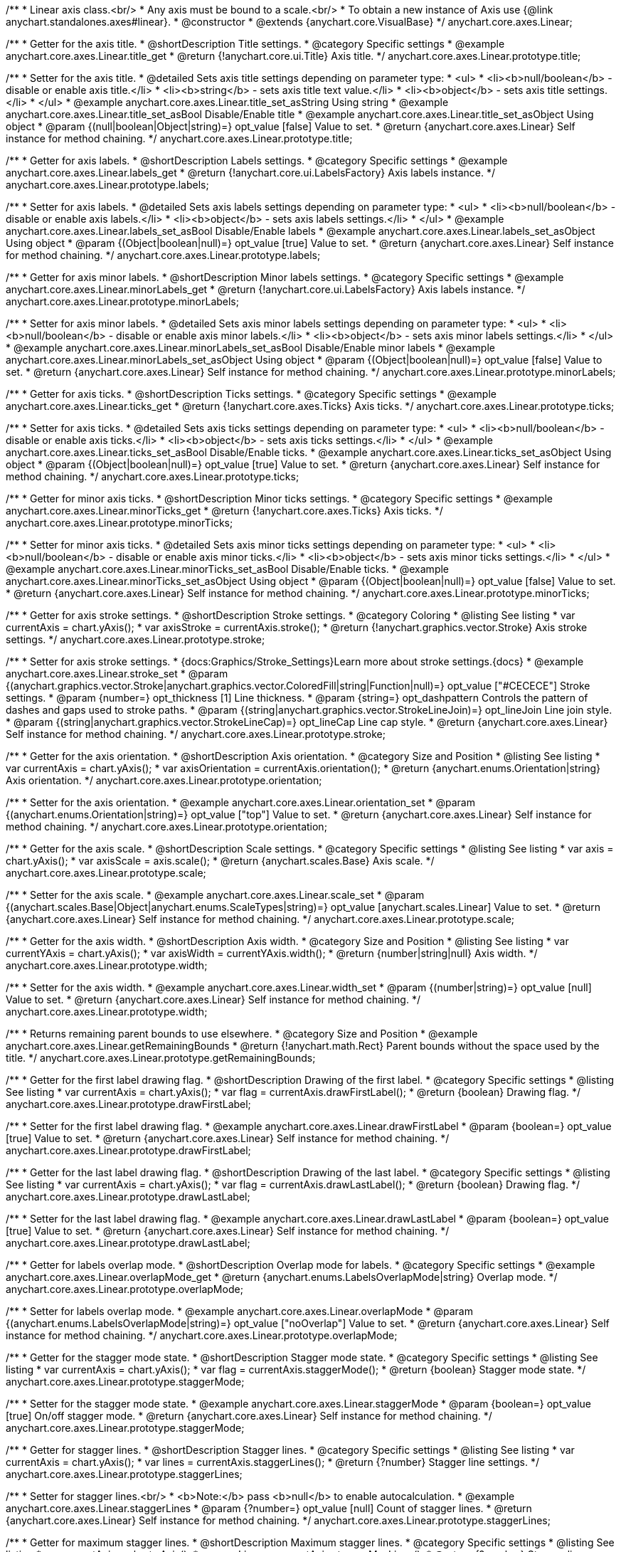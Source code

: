 /**
 * Linear axis class.<br/>
 * Any axis must be bound to a scale.<br/>
 * To obtain a new instance of Axis use {@link anychart.standalones.axes#linear}.
 * @constructor
 * @extends {anychart.core.VisualBase}
 */
anychart.core.axes.Linear;


//----------------------------------------------------------------------------------------------------------------------
//
//  anychart.core.axes.Linear.prototype.title
//
//----------------------------------------------------------------------------------------------------------------------

/**
 * Getter for the axis title.
 * @shortDescription Title settings.
 * @category Specific settings
 * @example anychart.core.axes.Linear.title_get
 * @return {!anychart.core.ui.Title} Axis title.
 */
anychart.core.axes.Linear.prototype.title;

/**
 * Setter for the axis title.
 * @detailed Sets axis title settings depending on parameter type:
 * <ul>
 *   <li><b>null/boolean</b> - disable or enable axis title.</li>
 *   <li><b>string</b> - sets axis title text value.</li>
 *   <li><b>object</b> - sets axis title settings.</li>
 * </ul>
 * @example anychart.core.axes.Linear.title_set_asString Using string
 * @example anychart.core.axes.Linear.title_set_asBool Disable/Enable title
 * @example anychart.core.axes.Linear.title_set_asObject Using object
 * @param {(null|boolean|Object|string)=} opt_value [false] Value to set.
 * @return {anychart.core.axes.Linear} Self instance for method chaining.
 */
anychart.core.axes.Linear.prototype.title;


//----------------------------------------------------------------------------------------------------------------------
//
//  anychart.core.axes.Linear.prototype.labels
//
//----------------------------------------------------------------------------------------------------------------------

/**
 * Getter for axis labels.
 * @shortDescription Labels settings.
 * @category Specific settings
 * @example anychart.core.axes.Linear.labels_get
 * @return {!anychart.core.ui.LabelsFactory} Axis labels instance.
 */
anychart.core.axes.Linear.prototype.labels;

/**
 * Setter for axis labels.
 * @detailed Sets axis labels settings depending on parameter type:
 * <ul>
 *   <li><b>null/boolean</b> - disable or enable axis labels.</li>
 *   <li><b>object</b> - sets axis labels settings.</li>
 * </ul>
 * @example anychart.core.axes.Linear.labels_set_asBool Disable/Enable labels
 * @example anychart.core.axes.Linear.labels_set_asObject Using object
 * @param {(Object|boolean|null)=} opt_value [true] Value to set.
 * @return {anychart.core.axes.Linear} Self instance for method chaining.
 */
anychart.core.axes.Linear.prototype.labels;


//----------------------------------------------------------------------------------------------------------------------
//
//  anychart.core.axes.Linear.prototype.minorLabels
//
//----------------------------------------------------------------------------------------------------------------------

/**
 * Getter for axis minor labels.
 * @shortDescription Minor labels settings.
 * @category Specific settings
 * @example anychart.core.axes.Linear.minorLabels_get
 * @return {!anychart.core.ui.LabelsFactory} Axis labels instance.
 */
anychart.core.axes.Linear.prototype.minorLabels;

/**
 * Setter for axis minor labels.
 * @detailed Sets axis minor labels settings depending on parameter type:
 * <ul>
 *   <li><b>null/boolean</b> - disable or enable axis minor labels.</li>
 *   <li><b>object</b> - sets axis minor labels settings.</li>
 * </ul>
 * @example anychart.core.axes.Linear.minorLabels_set_asBool Disable/Enable minor labels
 * @example anychart.core.axes.Linear.minorLabels_set_asObject Using object
 * @param {(Object|boolean|null)=} opt_value [false] Value to set.
 * @return {anychart.core.axes.Linear} Self instance for method chaining.
 */
anychart.core.axes.Linear.prototype.minorLabels;


//----------------------------------------------------------------------------------------------------------------------
//
//  anychart.core.axes.Linear.prototype.ticks
//
//----------------------------------------------------------------------------------------------------------------------

/**
 * Getter for axis ticks.
 * @shortDescription Ticks settings.
 * @category Specific settings
 * @example anychart.core.axes.Linear.ticks_get
 * @return {!anychart.core.axes.Ticks} Axis ticks.
 */
anychart.core.axes.Linear.prototype.ticks;

/**
 * Setter for axis ticks.
 * @detailed Sets axis ticks settings depending on parameter type:
 * <ul>
 *   <li><b>null/boolean</b> - disable or enable axis ticks.</li>
 *   <li><b>object</b> - sets axis ticks settings.</li>
 * </ul>
 * @example anychart.core.axes.Linear.ticks_set_asBool Disable/Enable ticks.
 * @example anychart.core.axes.Linear.ticks_set_asObject Using object
 * @param {(Object|boolean|null)=} opt_value [true] Value to set.
 * @return {anychart.core.axes.Linear} Self instance for method chaining.
 */
anychart.core.axes.Linear.prototype.ticks;


//----------------------------------------------------------------------------------------------------------------------
//
//  anychart.core.axes.Linear.prototype.minorTicks
//
//----------------------------------------------------------------------------------------------------------------------

/**
 * Getter for minor axis ticks.
 * @shortDescription Minor ticks settings.
 * @category Specific settings
 * @example anychart.core.axes.Linear.minorTicks_get
 * @return {!anychart.core.axes.Ticks} Axis ticks.
 */
anychart.core.axes.Linear.prototype.minorTicks;

/**
 * Setter for minor axis ticks.
 * @detailed Sets axis minor ticks settings depending on parameter type:
 * <ul>
 *   <li><b>null/boolean</b> - disable or enable axis minor ticks.</li>
 *   <li><b>object</b> - sets axis minor ticks settings.</li>
 * </ul>
 * @example anychart.core.axes.Linear.minorTicks_set_asBool Disable/Enable ticks.
 * @example anychart.core.axes.Linear.minorTicks_set_asObject Using object
 * @param {(Object|boolean|null)=} opt_value [false] Value to set.
 * @return {anychart.core.axes.Linear} Self instance for method chaining.
 */
anychart.core.axes.Linear.prototype.minorTicks;


//----------------------------------------------------------------------------------------------------------------------
//
//  anychart.core.axes.Linear.prototype.stroke
//
//----------------------------------------------------------------------------------------------------------------------

/**
 * Getter for axis stroke settings.
 * @shortDescription Stroke settings.
 * @category Coloring
 * @listing See listing
 * var currentAxis = chart.yAxis();
 * var axisStroke = currentAxis.stroke();
 * @return {!anychart.graphics.vector.Stroke} Axis stroke settings.
 */
anychart.core.axes.Linear.prototype.stroke;

/**
 * Setter for axis stroke settings.
 * {docs:Graphics/Stroke_Settings}Learn more about stroke settings.{docs}
 * @example anychart.core.axes.Linear.stroke_set
 * @param {(anychart.graphics.vector.Stroke|anychart.graphics.vector.ColoredFill|string|Function|null)=} opt_value ["#CECECE"] Stroke settings.
 * @param {number=} opt_thickness [1] Line thickness.
 * @param {string=} opt_dashpattern Controls the pattern of dashes and gaps used to stroke paths.
 * @param {(string|anychart.graphics.vector.StrokeLineJoin)=} opt_lineJoin Line join style.
 * @param {(string|anychart.graphics.vector.StrokeLineCap)=} opt_lineCap Line cap style.
 * @return {anychart.core.axes.Linear} Self instance for method chaining.
 */
anychart.core.axes.Linear.prototype.stroke;


//----------------------------------------------------------------------------------------------------------------------
//
//  anychart.core.axes.Linear.prototype.orientation
//
//----------------------------------------------------------------------------------------------------------------------

/**
 * Getter for the axis orientation.
 * @shortDescription Axis orientation.
 * @category Size and Position
 * @listing See listing
 * var currentAxis = chart.yAxis();
 * var axisOrientation = currentAxis.orientation();
 * @return {anychart.enums.Orientation|string} Axis orientation.
 */
anychart.core.axes.Linear.prototype.orientation;

/**
 * Setter for the axis orientation.
 * @example anychart.core.axes.Linear.orientation_set
 * @param {(anychart.enums.Orientation|string)=} opt_value ["top"] Value to set.
 * @return {anychart.core.axes.Linear} Self instance for method chaining.
 */
anychart.core.axes.Linear.prototype.orientation;


//----------------------------------------------------------------------------------------------------------------------
//
//  anychart.core.axes.Linear.prototype.scale
//
//----------------------------------------------------------------------------------------------------------------------

/**
 * Getter for the axis scale.
 * @shortDescription Scale settings.
 * @category Specific settings
 * @listing See listing
 * var axis = chart.yAxis();
 * var axisScale = axis.scale();
 * @return {anychart.scales.Base} Axis scale.
 */
anychart.core.axes.Linear.prototype.scale;

/**
 * Setter for the axis scale.
 * @example anychart.core.axes.Linear.scale_set
 * @param {(anychart.scales.Base|Object|anychart.enums.ScaleTypes|string)=} opt_value [anychart.scales.Linear] Value to set.
 * @return {anychart.core.axes.Linear} Self instance for method chaining.
 */
anychart.core.axes.Linear.prototype.scale;


//----------------------------------------------------------------------------------------------------------------------
//
//  anychart.core.axes.Linear.prototype.width
//
//----------------------------------------------------------------------------------------------------------------------

/**
 * Getter for the axis width.
 * @shortDescription Axis width.
 * @category Size and Position
 * @listing See listing
 * var currentYAxis = chart.yAxis();
 * var axisWidth = currentYAxis.width();
 * @return {number|string|null} Axis width.
 */
anychart.core.axes.Linear.prototype.width;

/**
 * Setter for the axis width.
 * @example anychart.core.axes.Linear.width_set
 * @param {(number|string)=} opt_value [null] Value to set.
 * @return {anychart.core.axes.Linear} Self instance for method chaining.
 */
anychart.core.axes.Linear.prototype.width;


//----------------------------------------------------------------------------------------------------------------------
//
//  anychart.core.axes.Linear.prototype.getRemainingBounds
//
//----------------------------------------------------------------------------------------------------------------------

/**
 * Returns remaining parent bounds to use elsewhere.
 * @category Size and Position
 * @example anychart.core.axes.Linear.getRemainingBounds
 * @return {!anychart.math.Rect} Parent bounds without the space used by the title.
 */
anychart.core.axes.Linear.prototype.getRemainingBounds;


//----------------------------------------------------------------------------------------------------------------------
//
//  anychart.core.axes.Linear.prototype.drawFirstLabel
//
//----------------------------------------------------------------------------------------------------------------------

/**
 * Getter for the first label drawing flag.
 * @shortDescription Drawing of the first label.
 * @category Specific settings
 * @listing See listing
 * var currentAxis = chart.yAxis();
 * var flag = currentAxis.drawFirstLabel();
 * @return {boolean} Drawing flag.
 */
anychart.core.axes.Linear.prototype.drawFirstLabel;

/**
 * Setter for the first label drawing flag.
 * @example anychart.core.axes.Linear.drawFirstLabel
 * @param {boolean=} opt_value [true] Value to set.
 * @return {anychart.core.axes.Linear} Self instance for method chaining.
 */
anychart.core.axes.Linear.prototype.drawFirstLabel;


//----------------------------------------------------------------------------------------------------------------------
//
//  anychart.core.axes.Linear.prototype.drawLastLabel
//
//----------------------------------------------------------------------------------------------------------------------

/**
 * Getter for the last label drawing flag.
 * @shortDescription Drawing of the last label.
 * @category Specific settings
 * @listing See listing
 * var currentAxis = chart.yAxis();
 * var flag = currentAxis.drawLastLabel();
 * @return {boolean} Drawing flag.
 */
anychart.core.axes.Linear.prototype.drawLastLabel;

/**
 * Setter for the last label drawing flag.
 * @example anychart.core.axes.Linear.drawLastLabel
 * @param {boolean=} opt_value [true] Value to set.
 * @return {anychart.core.axes.Linear} Self instance for method chaining.
 */
anychart.core.axes.Linear.prototype.drawLastLabel;


//----------------------------------------------------------------------------------------------------------------------
//
//  anychart.core.axes.Linear.prototype.overlapMode
//
//----------------------------------------------------------------------------------------------------------------------

/**
 * Getter for labels overlap mode.
 * @shortDescription Overlap mode for labels.
 * @category Specific settings
 * @example anychart.core.axes.Linear.overlapMode_get
 * @return {anychart.enums.LabelsOverlapMode|string} Overlap mode.
 */
anychart.core.axes.Linear.prototype.overlapMode;

/**
 * Setter for labels overlap mode.
 * @example anychart.core.axes.Linear.overlapMode
 * @param {(anychart.enums.LabelsOverlapMode|string)=} opt_value ["noOverlap"] Value to set.
 * @return {anychart.core.axes.Linear} Self instance for method chaining.
 */
anychart.core.axes.Linear.prototype.overlapMode;


//----------------------------------------------------------------------------------------------------------------------
//
//  anychart.core.axes.Linear.prototype.staggerMode
//
//----------------------------------------------------------------------------------------------------------------------

/**
 * Getter for the stagger mode state.
 * @shortDescription Stagger mode state.
 * @category Specific settings
 * @listing See listing
 * var currentAxis = chart.yAxis();
 * var flag = currentAxis.staggerMode();
 * @return {boolean} Stagger mode state.
 */
anychart.core.axes.Linear.prototype.staggerMode;

/**
 * Setter for the stagger mode state.
 * @example anychart.core.axes.Linear.staggerMode
 * @param {boolean=} opt_value [true] On/off stagger mode.
 * @return {anychart.core.axes.Linear} Self instance for method chaining.
 */
anychart.core.axes.Linear.prototype.staggerMode;


//----------------------------------------------------------------------------------------------------------------------
//
//  anychart.core.axes.Linear.prototype.staggerLines
//
//----------------------------------------------------------------------------------------------------------------------

/**
 * Getter for stagger lines.
 * @shortDescription Stagger lines.
 * @category Specific settings
 * @listing See listing
 * var currentAxis = chart.yAxis();
 * var lines = currentAxis.staggerLines();
 * @return {?number} Stagger line settings.
 */
anychart.core.axes.Linear.prototype.staggerLines;

/**
 * Setter for stagger lines.<br/>
 * <b>Note:</b> pass <b>null</b> to enable autocalculation.
 * @example anychart.core.axes.Linear.staggerLines
 * @param {?number=} opt_value [null] Count of stagger lines.
 * @return {anychart.core.axes.Linear} Self instance for method chaining.
 */
anychart.core.axes.Linear.prototype.staggerLines;


//----------------------------------------------------------------------------------------------------------------------
//
//  anychart.core.axes.Linear.prototype.staggerMaxLines
//
//----------------------------------------------------------------------------------------------------------------------

/**
 * Getter for maximum stagger lines.
 * @shortDescription Maximum stagger lines.
 * @category Specific settings
 * @listing See listing
 * var currentAxis = chart.yAxis();
 * var maxLines = currentAxis.staggerMaxLines();
 * @return {?number} Stagger line settings.
 */
anychart.core.axes.Linear.prototype.staggerMaxLines;

/**
 * Setter for maximum stagger lines in autocalculation mode (if {@link anychart.core.axes.Linear#staggerLines} passed null).
 * @example anychart.core.axes.Linear.staggerMaxLines
 * @param {(number|null)=} opt_value [2] Limits the number of lines to be used when drawing labels. If we need less - we use less, but never � more.
 * @return {anychart.core.axes.Linear} Self instance for method chaining.
 */
anychart.core.axes.Linear.prototype.staggerMaxLines;


//----------------------------------------------------------------------------------------------------------------------
//
//  anychart.core.axes.Linear.prototype.isHorizontal
//
//----------------------------------------------------------------------------------------------------------------------

/**
 * Whether an axis is horizontal.
 * @category Size and Position
 * @example anychart.core.axes.Linear.isHorizontal
 * @return {boolean} Returns <b>true</b> if the axis is horizontal.
 */
anychart.core.axes.Linear.prototype.isHorizontal;

//----------------------------------------------------------------------------------------------------------------------
//
//  anychart.core.axes.Linear.prototype.getPixelBounds
//
//----------------------------------------------------------------------------------------------------------------------

/**
 * Returns pixel bounds of the axis.
 * @category Size and Position
 * @example anychart.core.axes.Linear.getPixelBounds
 * @return {anychart.math.Rect} Pixel bounds of the axis.
 * @since 7.14.0
 */
anychart.core.axes.Linear.prototype.getPixelBounds;

/** @inheritDoc */
anychart.core.axes.Linear.prototype.zIndex;

/** @inheritDoc */
anychart.core.axes.Linear.prototype.enabled;

/** @inheritDoc */
anychart.core.axes.Linear.prototype.print;

/** @inheritDoc */
anychart.core.axes.Linear.prototype.listen;

/** @inheritDoc */
anychart.core.axes.Linear.prototype.listenOnce;

/** @inheritDoc */
anychart.core.axes.Linear.prototype.unlisten;

/** @inheritDoc */
anychart.core.axes.Linear.prototype.unlistenByKey;

/** @inheritDoc */
anychart.core.axes.Linear.prototype.removeAllListeners;

